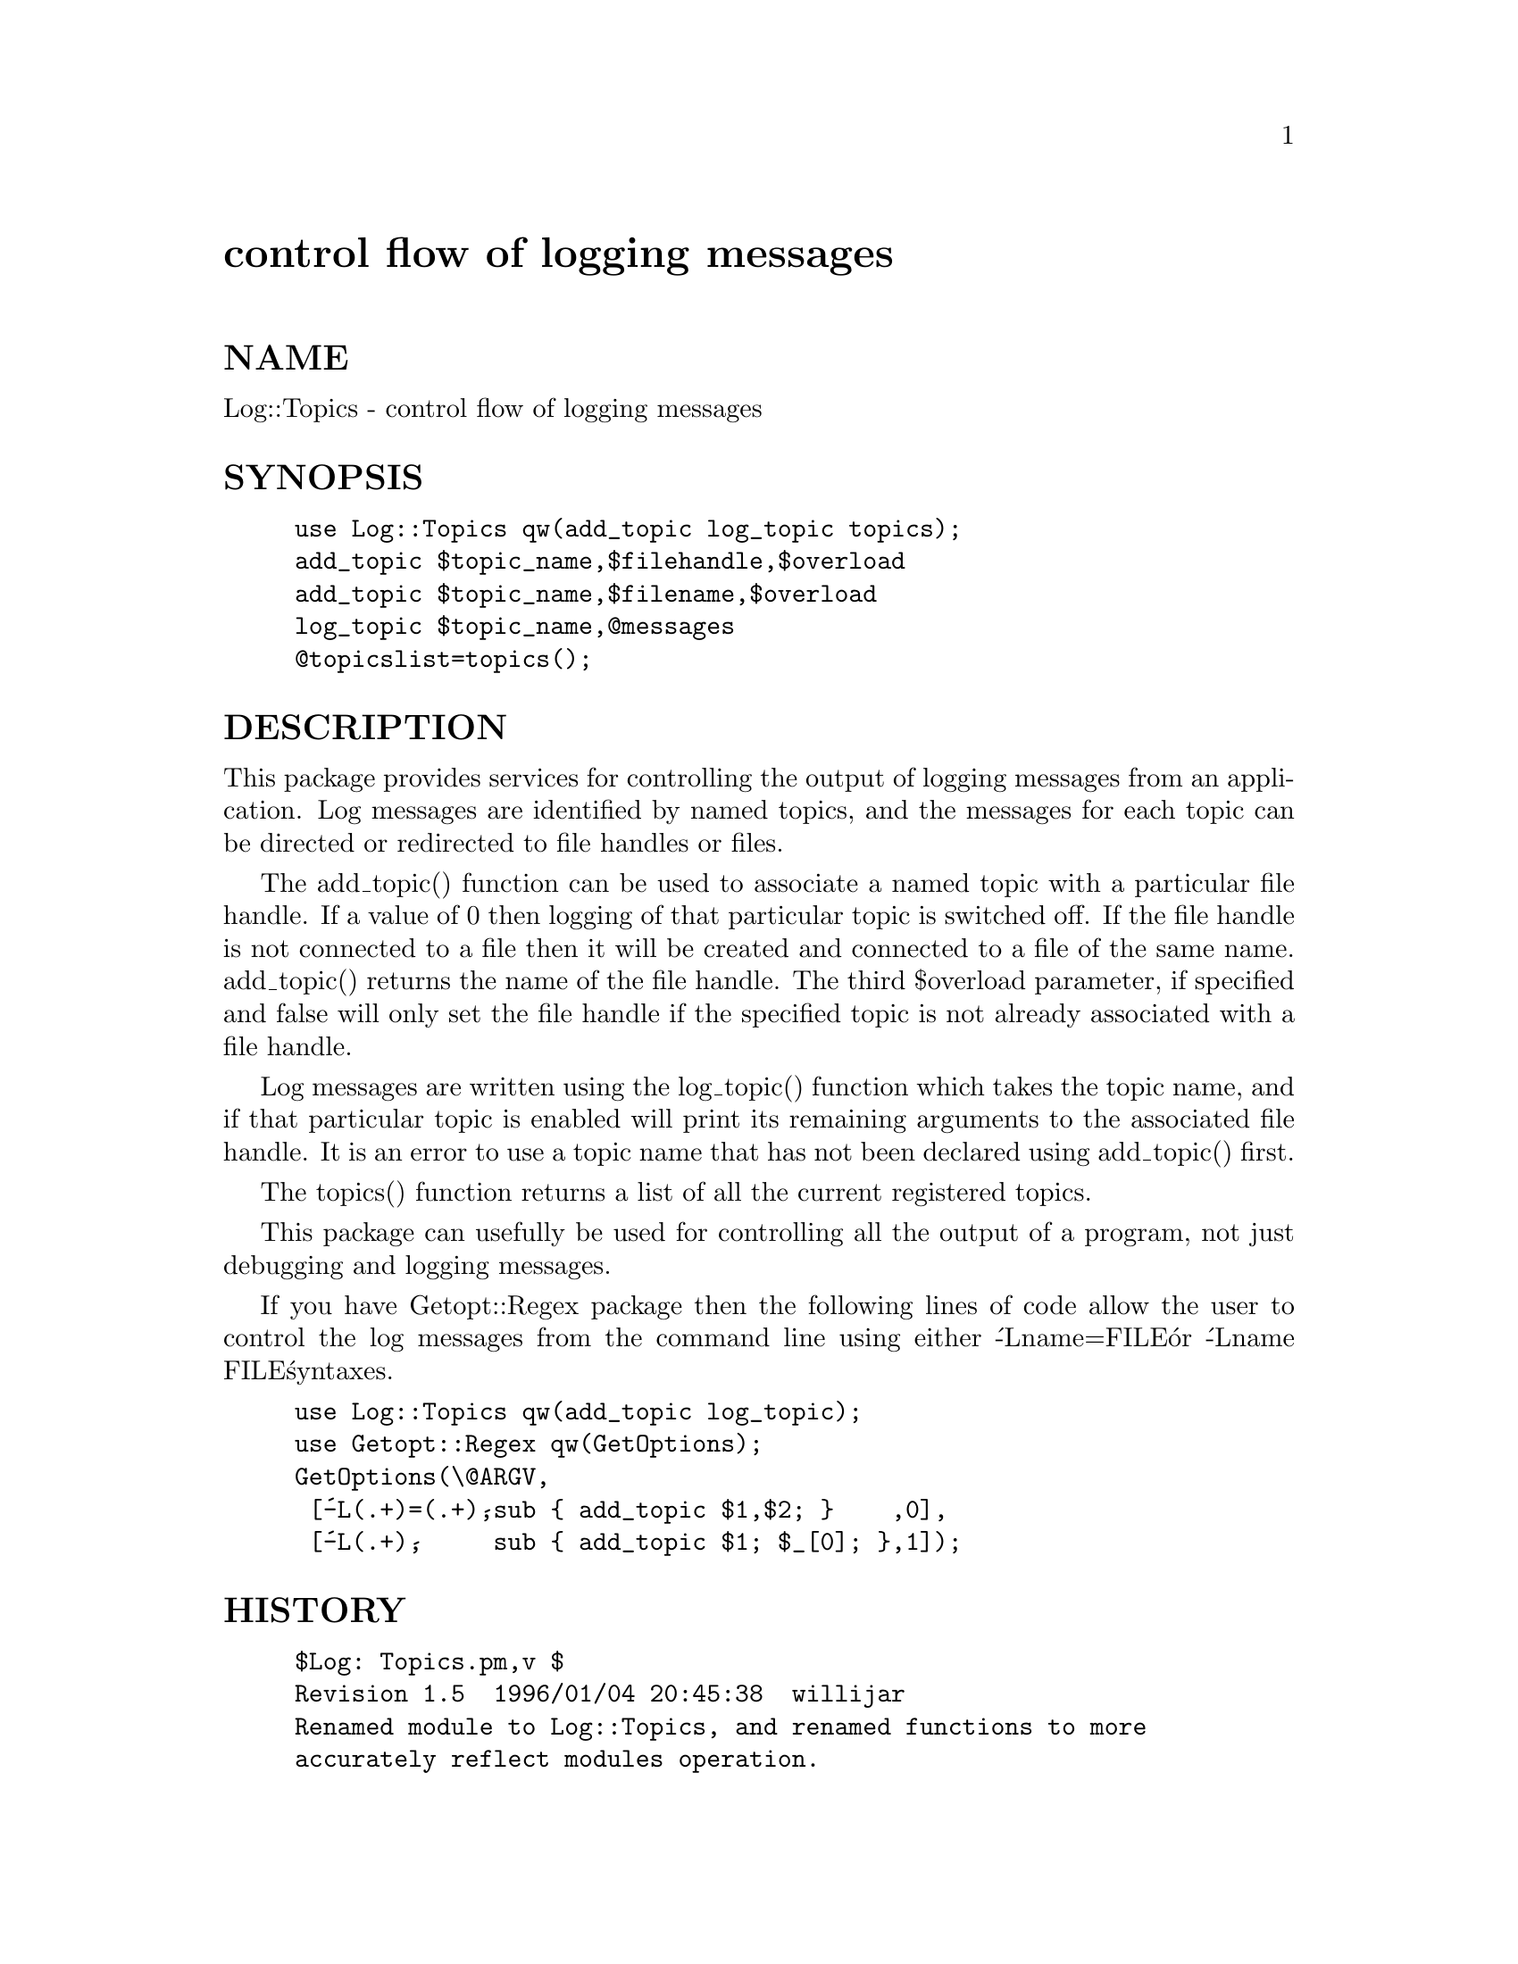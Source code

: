 @node Log/Topics, Logfile, LWP/UserAgent, Module List
@unnumbered control flow of logging messages


@unnumberedsec NAME

Log::Topics - control flow of logging messages

@unnumberedsec SYNOPSIS

@example
use Log::Topics qw(add_topic log_topic topics);
add_topic $topic_name,$filehandle,$overload
add_topic $topic_name,$filename,$overload
log_topic $topic_name,@@messages
@@topicslist=topics();
@end example

@unnumberedsec DESCRIPTION

This package provides services for controlling the output of logging
messages from an application. Log messages are identified by named
topics, and the messages for each topic can be directed or redirected
to file handles or files.

The add_topic() function can be used to associate a named topic with a
particular file handle. If a value of 0 then logging of that
particular topic is switched off. If the file handle is not connected
to a file then it will be created and connected to a file of the same
name. add_topic() returns the name of the file handle. The third
$overload parameter, if specified and false will only set the file
handle if the specified topic is not already associated with a file
handle.

Log messages are written using the log_topic() function which takes
the topic name, and if that particular topic is enabled will print its
remaining arguments to the associated file handle. It is an error to
use a topic name that has not been declared using add_topic() first.

The topics() function returns a list of all the current registered
topics.

This package can usefully be used for controlling all the output of a
program, not just debugging and logging messages.

If you have Getopt::Regex package then the following lines of code
allow the user to control the log messages from the command
line using either @'-Lname=FILE@' or @'-Lname FILE@' syntaxes.

@example
use Log::Topics qw(add_topic log_topic);
use Getopt::Regex qw(GetOptions);
GetOptions(\@@ARGV,
 [@'-L(.+)=(.+)@',sub @{ add_topic $1,$2; @}    ,0],
 [@'-L(.+)@',     sub @{ add_topic $1; $_[0]; @},1]);
@end example

@unnumberedsec HISTORY

@example
$Log: Topics.pm,v $
Revision 1.5  1996/01/04 20:45:38  willijar
Renamed module to Log::Topics, and renamed functions to more
accurately reflect modules operation.
Added topics() function to obtain list of available topics and removed
internal hash variable from export list.
Reduced to one the hash dereference in log_topic for slight efficiency
gain.
@end example

@example
Revision 1.4  1995/12/17 17:16:31  willijar
Fixed bug that crept in in non-overloading case of diagnose
@end example

@example
Revision 1.3  1995/12/16 11:59:19  willijar
Removed function for reading arguments from commandline -
use Getopt::Regex instead.
Added ability to open files for undefined filehandles.
Improvements to documentation
Changed name to be closer to module guidlines.
@end example

@example
Revision 1.2  1995/09/20  19:11:44  willijar
Added pod documentation and RCS control
@end example

@unnumberedsec TO DO

Could perhaps have the idea of groups of related topics which could be
set and changed together. Would this be useful?

@unnumberedsec BUGS

Please let me know of any bugs.
Suggestions for improvements gladly received.

@unnumberedsec AUTHOR

John A.R. Williams, <J.A.R.Williams@@aston.ac.uk>

Thanks to Tim Bunce <Tim.Bunce@@ig.co.uk> for helpful suggestions and comments.

